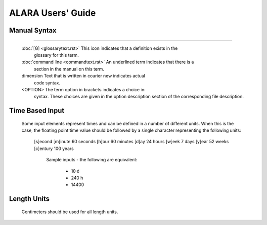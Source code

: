 ==================
ALARA Users' Guide
==================

Manual Syntax
=============

----------------------------

 :doc:`[G] <glossarytext.rst>`             This icon indicates that a definition exists in the
					   glossary for this term.
 :doc:`command line <commandtext.rst>`     An underlined term indicates that there is a
					   section in the manual on this term.
 dimension                                 Text that is written in courier new indicates actual
					   code syntax.
 <OPTION>                                  The term option in brackets indicates a choice in
					   syntax. These choices are given in the option
					   description section of the corresponding file description. 


Time Based Input
================

 Some input elements represent times and can be defined in a number of
 different units. When this is the case, the floating point time value
 should be followed by a single character representing the following units: 

   [s]econd
   [m]inute	60 seconds
   [h]our	60 minutes
   [d]ay	24 hours
   [w]eek	7 days
   [y]ear      	52 weeks
   [c]entury 	100 years

     Sample inputs - the following are equivalent: 

       * 10 d
       * 240 h
       * 14400

Length Units
============

 Centimeters should be used for all length units. 
